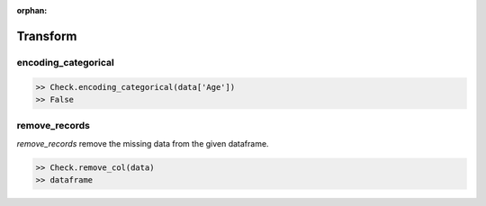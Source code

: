:orphan:


Transform
=========


encoding_categorical
^^^^^^^^^^^^^^^^^^^^^

.. code-block:: python
	
		>> Check.encoding_categorical(data['Age'])
		>> False



remove_records
^^^^^^^^^^^^^^^
`remove_records` remove the missing data from the given dataframe.

.. code-block:: python
		
		>> Check.remove_col(data)
		>> dataframe